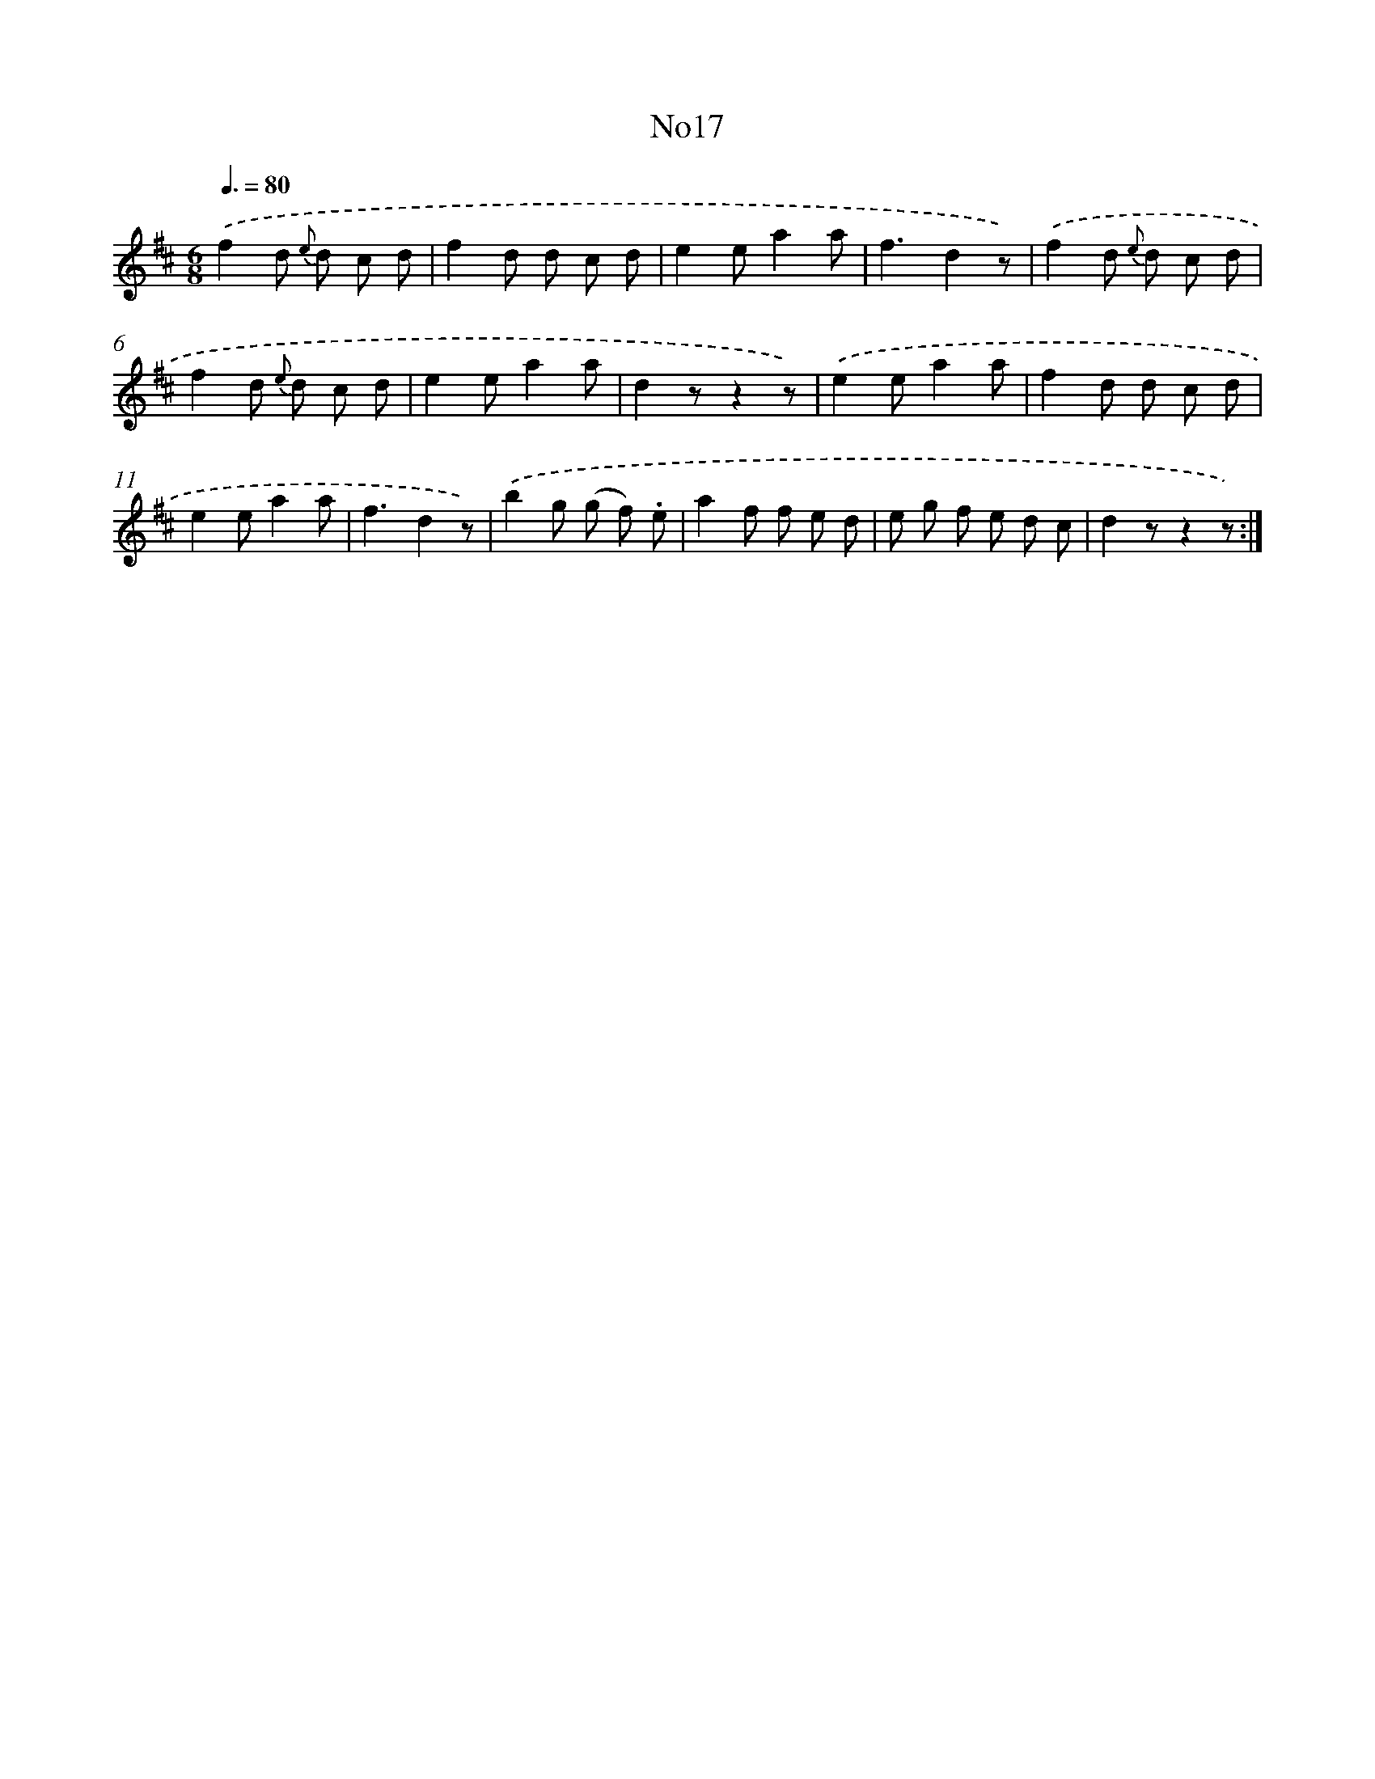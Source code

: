 X: 13393
T: No17
%%abc-version 2.0
%%abcx-abcm2ps-target-version 5.9.1 (29 Sep 2008)
%%abc-creator hum2abc beta
%%abcx-conversion-date 2018/11/01 14:37:33
%%humdrum-veritas 5961927
%%humdrum-veritas-data 548456520
%%continueall 1
%%barnumbers 0
L: 1/8
M: 6/8
Q: 3/8=80
K: D clef=treble
.('f2d {e} d c d |
f2d d c d |
e2ea2a |
f3d2z) |
.('f2d {e} d c d |
f2d {e} d c d |
e2ea2a |
d2zz2z) |
.('e2ea2a |
f2d d c d |
e2ea2a |
f3d2z) |
.('b2g (g f) .e |
a2f f e d |
e g f e d c |
d2zz2z) :|]
